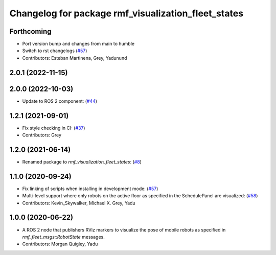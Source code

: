 ^^^^^^^^^^^^^^^^^^^^^^^^^^^^^^^^^^^^^^^^^^^^^^^^^^^^
Changelog for package rmf_visualization_fleet_states
^^^^^^^^^^^^^^^^^^^^^^^^^^^^^^^^^^^^^^^^^^^^^^^^^^^^

Forthcoming
-----------
* Port version bump and changes from main to humble
* Switch to rst changelogs (`#57 <https://github.com/open-rmf/rmf_visualization/issues/57>`_)
* Contributors: Esteban Martinena, Grey, Yadunund

2.0.1 (2022-11-15)
------------------

2.0.0 (2022-10-03)
------------------
* Update to ROS 2 component: (`#44 <https://github.com/open-rmf/rmf_visualization/pull/44>`_)

1.2.1 (2021-09-01)
------------------
* Fix style checking in CI: (`#37 <https://github.com/open-rmf/rmf_visualization/pull/37>`_)
* Contributors: Grey

1.2.0 (2021-06-14)
------------------
* Renamed package to `rmf_visualization_fleet_states`: (`#8 <https://github.com/open-rmf/rmf_visualization/pull/8>`_)

1.1.0 (2020-09-24)
------------------
* Fix linking of scripts when installing in development mode: (`#57 <https://github.com/osrf/rmf_schedule_visualizer/pull/57>`_)
* Multi-level support where only robots on the active floor as specified in the SchedulePanel are visualized: (`#58 <https://github.com/osrf/rmf_schedule_visualizer/pull/58>`_)
* Contributors: Kevin_Skywalker, Michael X. Grey, Yadu

1.0.0 (2020-06-22)
------------------
* A ROS 2 node that publishers RViz markers to visualize the pose of mobile robots as specified in `rmf_fleet_msgs::RobotState` messages.
* Contributors: Morgan Quigley, Yadu
